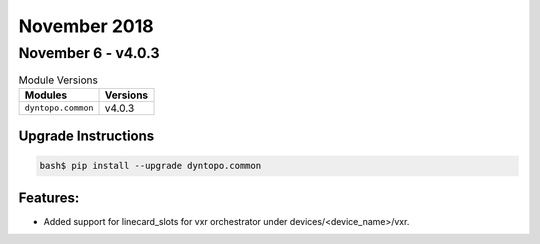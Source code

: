 November 2018
=============

November 6 - v4.0.3
-------------------

.. csv-table:: Module Versions
    :header: "Modules", "Versions"

        ``dyntopo.common``, v4.0.3

Upgrade Instructions
^^^^^^^^^^^^^^^^^^^^

.. code-block:: bash

    bash$ pip install --upgrade dyntopo.common

Features:
^^^^^^^^^

- Added support for linecard_slots for vxr orchestrator
  under devices/<device_name>/vxr.

